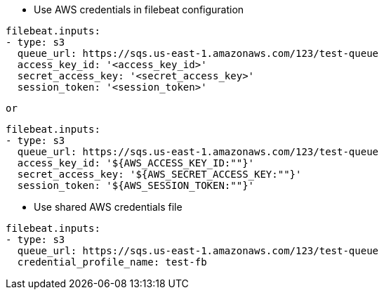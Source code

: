 * Use AWS credentials in filebeat configuration
[source,yaml]
----
filebeat.inputs:
- type: s3
  queue_url: https://sqs.us-east-1.amazonaws.com/123/test-queue
  access_key_id: '<access_key_id>'
  secret_access_key: '<secret_access_key>'
  session_token: '<session_token>'
----

 or

[source,yaml]
----
filebeat.inputs:
- type: s3
  queue_url: https://sqs.us-east-1.amazonaws.com/123/test-queue
  access_key_id: '${AWS_ACCESS_KEY_ID:""}'
  secret_access_key: '${AWS_SECRET_ACCESS_KEY:""}'
  session_token: '${AWS_SESSION_TOKEN:""}'
----

* Use shared AWS credentials file
[source,yaml]
----
filebeat.inputs:
- type: s3
  queue_url: https://sqs.us-east-1.amazonaws.com/123/test-queue
  credential_profile_name: test-fb
----
